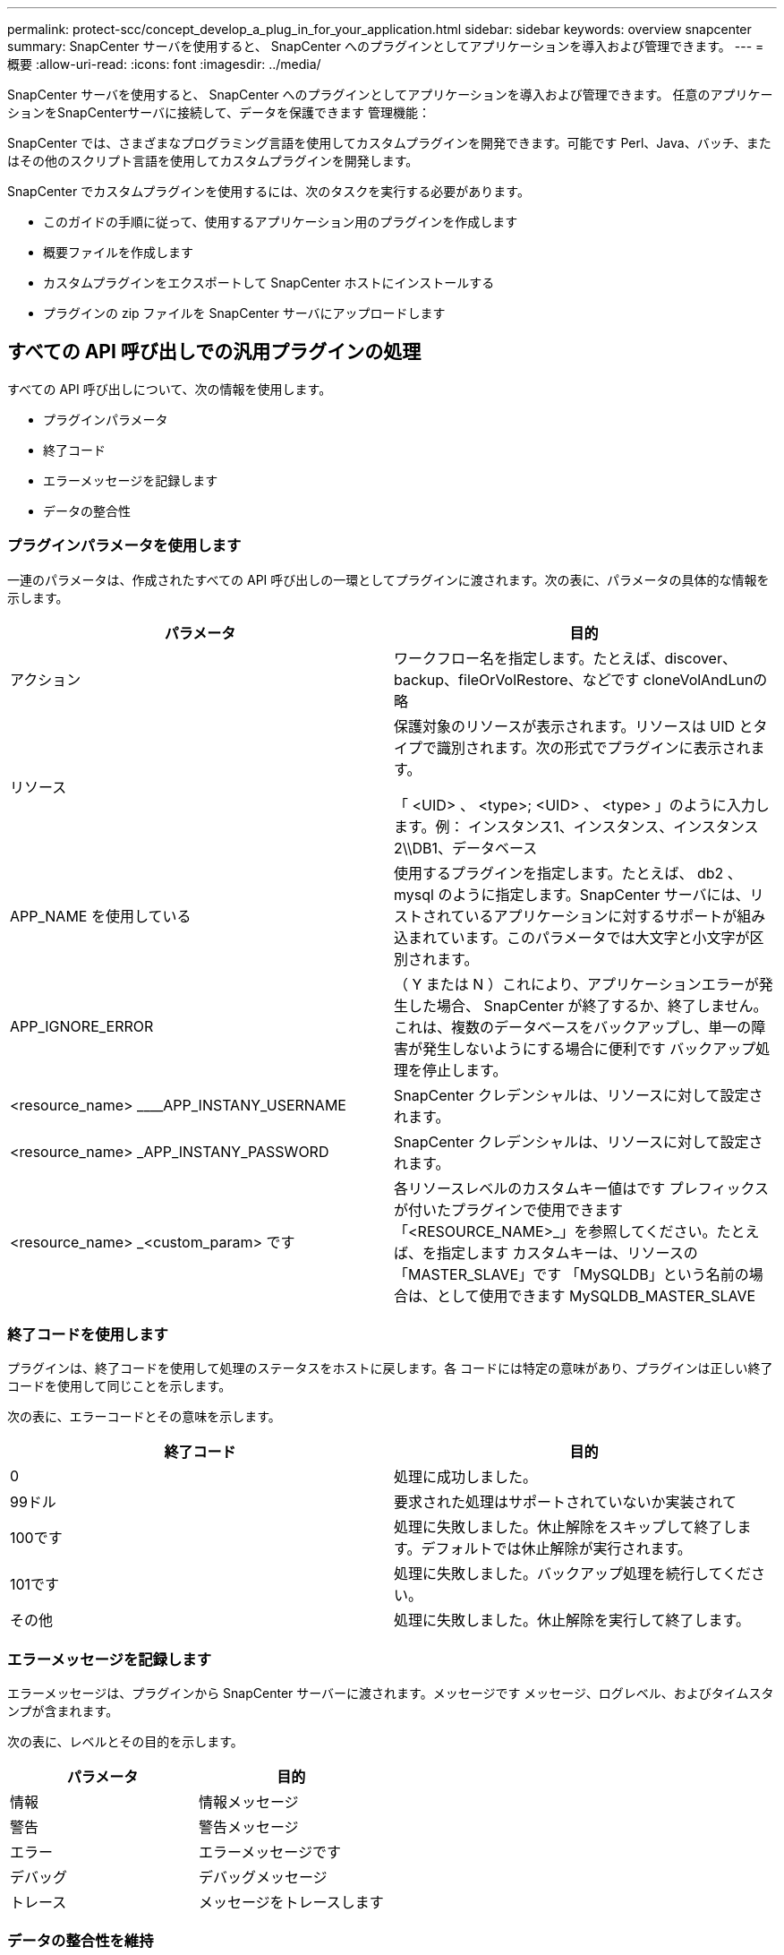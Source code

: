 ---
permalink: protect-scc/concept_develop_a_plug_in_for_your_application.html 
sidebar: sidebar 
keywords: overview snapcenter 
summary: SnapCenter サーバを使用すると、 SnapCenter へのプラグインとしてアプリケーションを導入および管理できます。 
---
= 概要
:allow-uri-read: 
:icons: font
:imagesdir: ../media/


[role="lead"]
SnapCenter サーバを使用すると、 SnapCenter へのプラグインとしてアプリケーションを導入および管理できます。
任意のアプリケーションをSnapCenterサーバに接続して、データを保護できます
管理機能：

SnapCenter では、さまざまなプログラミング言語を使用してカスタムプラグインを開発できます。可能です
Perl、Java、バッチ、またはその他のスクリプト言語を使用してカスタムプラグインを開発します。

SnapCenter でカスタムプラグインを使用するには、次のタスクを実行する必要があります。

* このガイドの手順に従って、使用するアプリケーション用のプラグインを作成します
* 概要ファイルを作成します
* カスタムプラグインをエクスポートして SnapCenter ホストにインストールする
* プラグインの zip ファイルを SnapCenter サーバにアップロードします




== すべての API 呼び出しでの汎用プラグインの処理

すべての API 呼び出しについて、次の情報を使用します。

* プラグインパラメータ
* 終了コード
* エラーメッセージを記録します
* データの整合性




=== プラグインパラメータを使用します

一連のパラメータは、作成されたすべての API 呼び出しの一環としてプラグインに渡されます。次の表に、パラメータの具体的な情報を示します。

|===
| パラメータ | 目的 


 a| 
アクション
 a| 
ワークフロー名を指定します。たとえば、discover、backup、fileOrVolRestore、などです
cloneVolAndLunの略



 a| 
リソース
 a| 
保護対象のリソースが表示されます。リソースは UID とタイプで識別されます。次の形式でプラグインに表示されます。

「 <UID> 、 <type>; <UID> 、 <type> 」のように入力します。例：
インスタンス1、インスタンス、インスタンス2\\DB1、データベース



 a| 
APP_NAME を使用している
 a| 
使用するプラグインを指定します。たとえば、 db2 、 mysql のように指定します。SnapCenter サーバには、リストされているアプリケーションに対するサポートが組み込まれています。このパラメータでは大文字と小文字が区別されます。



 a| 
APP_IGNORE_ERROR
 a| 
（ Y または N ）これにより、アプリケーションエラーが発生した場合、 SnapCenter が終了するか、終了しません。これは、複数のデータベースをバックアップし、単一の障害が発生しないようにする場合に便利です
バックアップ処理を停止します。



 a| 
<resource_name> ____APP_INSTANY_USERNAME
 a| 
SnapCenter クレデンシャルは、リソースに対して設定されます。



 a| 
<resource_name> _APP_INSTANY_PASSWORD
 a| 
SnapCenter クレデンシャルは、リソースに対して設定されます。



 a| 
<resource_name> _<custom_param> です
 a| 
各リソースレベルのカスタムキー値はです
プレフィックスが付いたプラグインで使用できます
「<RESOURCE_NAME>_」を参照してください。たとえば、を指定します
カスタムキーは、リソースの「MASTER_SLAVE」です
「MySQLDB」という名前の場合は、として使用できます
MySQLDB_MASTER_SLAVE

|===


=== 終了コードを使用します

プラグインは、終了コードを使用して処理のステータスをホストに戻します。各
コードには特定の意味があり、プラグインは正しい終了コードを使用して同じことを示します。

次の表に、エラーコードとその意味を示します。

|===
| 終了コード | 目的 


 a| 
0
 a| 
処理に成功しました。



 a| 
99ドル
 a| 
要求された処理はサポートされていないか実装されて



 a| 
100です
 a| 
処理に失敗しました。休止解除をスキップして終了します。デフォルトでは休止解除が実行されます。



 a| 
101です
 a| 
処理に失敗しました。バックアップ処理を続行してください。



 a| 
その他
 a| 
処理に失敗しました。休止解除を実行して終了します。

|===


=== エラーメッセージを記録します

エラーメッセージは、プラグインから SnapCenter サーバーに渡されます。メッセージです
メッセージ、ログレベル、およびタイムスタンプが含まれます。

次の表に、レベルとその目的を示します。

|===
| パラメータ | 目的 


 a| 
情報
 a| 
情報メッセージ



 a| 
警告
 a| 
警告メッセージ



 a| 
エラー
 a| 
エラーメッセージです



 a| 
デバッグ
 a| 
デバッグメッセージ



 a| 
トレース
 a| 
メッセージをトレースします

|===


=== データの整合性を維持

カスタムプラグインでは、同じワークフローの実行操作間でデータが保持されます。の場合
たとえば、休止の終了時にプラグインにデータを格納し、休止解除時にこのデータを使用できます
操作。

保持するデータはプラグインによって Result オブジェクトの一部として設定されます。それが特定のフォーマットに従います
とについては、プラグイン開発の各スタイルで詳しく説明しています。
